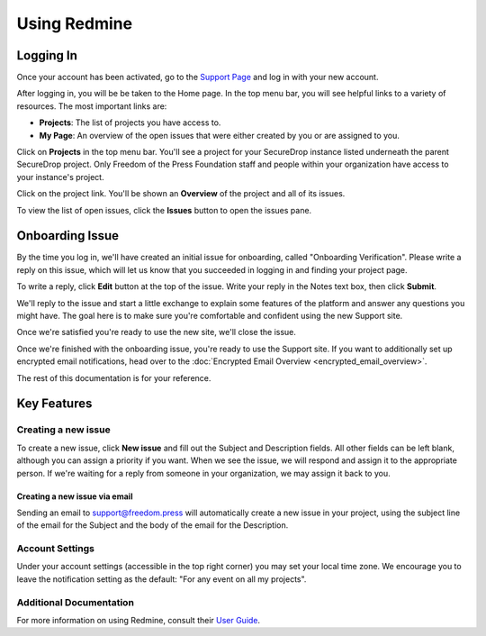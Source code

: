Using Redmine
=============

.. _Logging In:

Logging In
----------

Once your account has been activated, go to the `Support Page`_ and log
in with your new account.

.. _Support Page: https://support.freedom.press

|Login|

After logging in, you will be be taken to the Home page. In the top
menu bar, you will see helpful links to a variety of resources. The most
important links are:

* **Projects**: The list of projects you have access to.
* **My Page**: An overview of the open issues that were either created
  by you or are assigned to you.

|Home|

Click on **Projects** in the top menu bar. You'll see a project for your
SecureDrop instance listed underneath the parent SecureDrop project.
Only Freedom of the Press Foundation staff and people within your
organization have access to your instance's project.

|Projects|

Click on the project link. You'll be shown an **Overview** of the project and
all of its issues.

|Overview|

To view the list of open issues, click the **Issues** button to open the issues
pane.

|Issues|

.. |Login| image:: images/login.png
.. |Home| image:: images/home.png
.. |Projects| image:: images/projects.png
.. |Overview| image:: images/overview.png
.. |Issues| image:: images/issues.png


Onboarding Issue
----------------

By the time you log in, we'll have created an initial issue for
onboarding, called "Onboarding Verification". Please write a reply on
this issue, which will let us know that you succeeded in logging in and
finding your project page.

|OnboardingIssue|

To write a reply, click **Edit** button at the top of the issue.
Write your reply in the Notes text box, then click **Submit**.

|EditIssue1|

We'll reply to the issue and start a little exchange to explain some
features of the platform and answer any questions you might have. The
goal here is to make sure you're comfortable and confident using the new
Support site.

|EditIssue2|

Once we're satisfied you're ready to use the new site, we'll close the
issue.

Once we're finished with the onboarding issue, you're ready to use the Support
site. If you want to additionally set up encrypted email notifications, head
over to the :doc:`Encrypted Email Overview <encrypted_email_overview>`.

The rest of this documentation is for your reference.

.. |OnboardingIssue| image:: images/onboarding_issue.png
.. |EditIssue1| image:: images/edit_issue_1.png
.. |EditIssue2| image:: images/edit_issue_2.png

Key Features
------------

Creating a new issue
^^^^^^^^^^^^^^^^^^^^

To create a new issue, click **New issue** and fill out the Subject and
Description fields. All other fields can be left blank, although you can
assign a priority if you want. When we see the issue, we will respond
and assign it to the appropriate person. If we're waiting for a reply
from someone in your organization, we may assign it back to you.

|NewIssue|

.. |NewIssue| image:: images/new_issue.png

Creating a new issue via email
~~~~~~~~~~~~~~~~~~~~~~~~~~~~~~

Sending an email to support@freedom.press will automatically create a
new issue in your project, using the subject line of the email for the
Subject and the body of the email for the Description.

Account Settings
^^^^^^^^^^^^^^^^

Under your account settings (accessible in the top right corner) you may
set your local time zone. We encourage you to leave the notification
setting as the default: "For any event on all my projects".

|AccountSettings|

.. |AccountSettings| image:: images/account_settings.png

Additional Documentation
^^^^^^^^^^^^^^^^^^^^^^^^

For more information on using Redmine, consult their `User Guide
<https://www.redmine.org/projects/redmine/wiki/User_Guide>`_.

